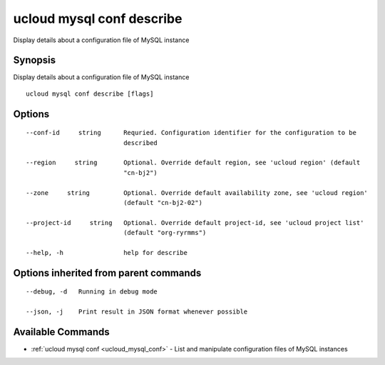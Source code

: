 .. _ucloud_mysql_conf_describe:

ucloud mysql conf describe
--------------------------

Display details about a configuration file of MySQL instance

Synopsis
~~~~~~~~


Display details about a configuration file of MySQL instance

::

  ucloud mysql conf describe [flags]

Options
~~~~~~~

::

  --conf-id     string      Requried. Configuration identifier for the configuration to be
                            described 

  --region     string       Optional. Override default region, see 'ucloud region' (default
                            "cn-bj2") 

  --zone     string         Optional. Override default availability zone, see 'ucloud region'
                            (default "cn-bj2-02") 

  --project-id     string   Optional. Override default project-id, see 'ucloud project list'
                            (default "org-ryrmms") 

  --help, -h                help for describe 


Options inherited from parent commands
~~~~~~~~~~~~~~~~~~~~~~~~~~~~~~~~~~~~~~

::

  --debug, -d   Running in debug mode 

  --json, -j    Print result in JSON format whenever possible 


Available Commands
~~~~~~~~

* :ref:`ucloud mysql conf <ucloud_mysql_conf>` 	 - List and manipulate configuration files of MySQL instances

